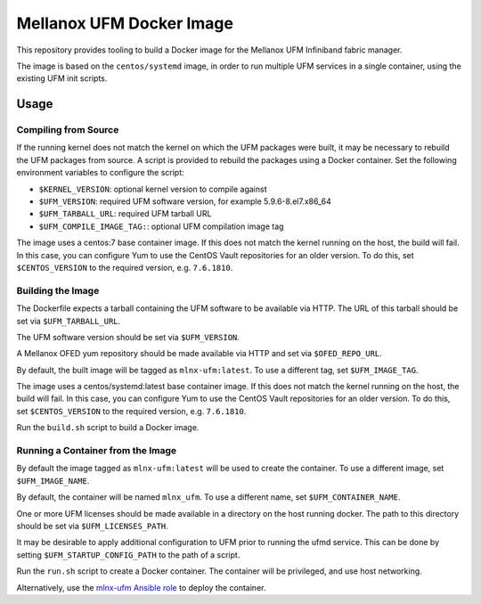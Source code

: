 =========================
Mellanox UFM Docker Image
=========================

This repository provides tooling to build a Docker image for the Mellanox UFM
Infiniband fabric manager.

The image is based on the ``centos/systemd`` image, in order to run multiple
UFM services in a single container, using the existing UFM init scripts.

Usage
=====

Compiling from Source
---------------------

If the running kernel does not match the kernel on which the UFM packages were
built, it may be necessary to rebuild the UFM packages from source. A script is
provided to rebuild the packages using a Docker container. Set the following
environment variables to configure the script:

* ``$KERNEL_VERSION``: optional kernel version to compile against
* ``$UFM_VERSION``: required UFM software version, for example 5.9.6-8.el7.x86_64
* ``$UFM_TARBALL_URL``: required UFM tarball URL
* ``$UFM_COMPILE_IMAGE_TAG:``: optional UFM compilation image tag

The image uses a centos:7 base container image. If this does not match the
kernel running on the host, the build will fail. In this case, you can
configure Yum to use the CentOS Vault repositories for an older version.
To do this, set ``$CENTOS_VERSION`` to the required version, e.g. ``7.6.1810``.

Building the Image
------------------

The Dockerfile expects a tarball containing the UFM software to be available
via HTTP. The URL of this tarball should be set via ``$UFM_TARBALL_URL``.

The UFM software version should be set via ``$UFM_VERSION``.

A Mellanox OFED yum repository should be made available via HTTP and set via
``$OFED_REPO_URL``.

By default, the built image will be tagged as ``mlnx-ufm:latest``. To use a
different tag, set ``$UFM_IMAGE_TAG``.

The image uses a centos/systemd:latest base container image. If this does not
match the kernel running on the host, the build will fail. In this case, you
can configure Yum to use the CentOS Vault repositories for an older version.
To do this, set ``$CENTOS_VERSION`` to the required version, e.g. ``7.6.1810``.

Run the ``build.sh`` script to build a Docker image.

Running a Container from the Image
----------------------------------

By default the image tagged as ``mlnx-ufm:latest`` will be used to create the
container. To use a different image, set ``$UFM_IMAGE_NAME``.

By default, the container will be named ``mlnx_ufm``. To use a different name,
set ``$UFM_CONTAINER_NAME``.

One or more UFM licenses should be made available in a directory on the host
running docker. The path to this directory should be set via
``$UFM_LICENSES_PATH``.

It may be desirable to apply additional configuration to UFM prior to running
the ufmd service. This can be done by setting ``$UFM_STARTUP_CONFIG_PATH`` to
the path of a script.

Run the ``run.sh`` script to create a Docker container. The container will be
privileged, and use host networking.

Alternatively, use the `mlnx-ufm Ansible role
<https://galaxy.ansible.com/stackhpc/mlnx-ufm>`__ to deploy the container.

